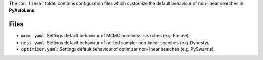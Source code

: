 The ``non_linear`` folder contains configuration files which customize the default behaviour of non-linear searches in
**PyAutoLens**.

Files
-----

- ``mcmc.yaml``: Settings default behaviour of MCMC non-linear searches (e.g. Emcee).
- ``nest.yaml``: Settings default behaviour of nested sampler non-linear searches (e.g. Dynesty).
- ``optimizer.yaml``: Settings default behaviour of optimizer non-linear searches (e.g. PySwarms).